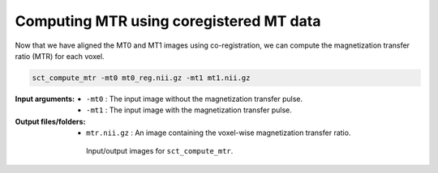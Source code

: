 Computing MTR using coregistered MT data
########################################

Now that we have aligned the MT0 and MT1 images using co-registration, we can compute the magnetization transfer ratio (MTR) for each voxel.

.. code:: sh

   sct_compute_mtr -mt0 mt0_reg.nii.gz -mt1 mt1.nii.gz

:Input arguments:
   - ``-mt0`` : The input image without the magnetization transfer pulse.
   - ``-mt1`` : The input image with the magnetization transfer pulse.

:Output files/folders:
   - ``mtr.nii.gz`` : An image containing the voxel-wise magnetization transfer ratio.

.. figure:: https://raw.githubusercontent.com/spinalcordtoolbox/doc-figures/master/registration_to_template/io-mt-sct_compute_mtr.png
   :align: center
   :figwidth: 65%

   Input/output images for ``sct_compute_mtr``.